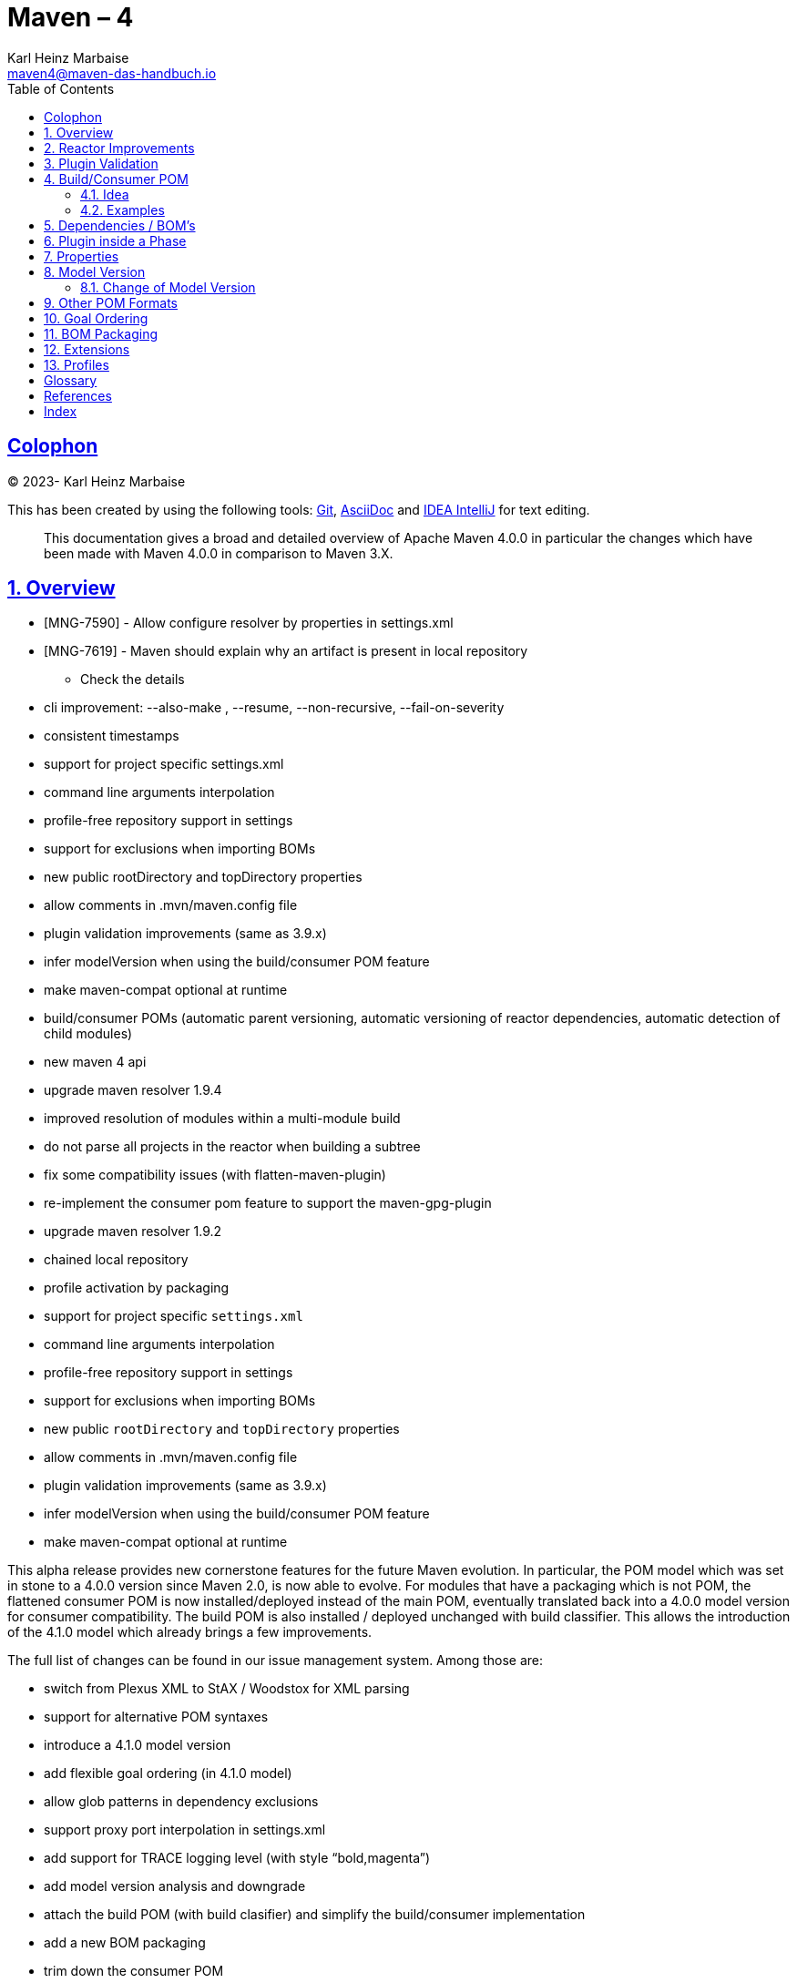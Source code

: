 = Maven – 4
Karl-Heinz Marbaise <maven4@maven-das-handbuch.io>; {docdate}
:doctype: book
:author: Karl Heinz Marbaise
:subject: Rev-{revnumber}
:outline-title: Maven - 4
:appendix-number:
:sectnums: true
:sectnumlevels: 4
:toclevels: 5
:sectlinks:
:xrefstyle: full
:experimental:
:appendix-refsig: {appendix-caption}
:chapter-refsig: {chapter-signifier}
:icons: font
:toc: left
:title-logo-image: image:./../../../src/main/resources/images/maven-logo-black-on-white.png[align=left]
:includedir: _includes
:sourcedir: ../../../../
:examplesdir: {sourcedir}/examples
:maven4dir: {sourcedir}/maven-4
//
:link-junit: https://junit.org
:link-testng: https://testng.org[TestNG]
:link-mib: https://en.wikipedia.org/wiki/Binary_prefix#Specific_units_of_IEC_60027-2_A.2_and_ISO.2FIEC_80000[MiB]
:link-groovy: https://groovy-lang.org/[Groovy]
:link-kotlin: https://kotlinlang.org/[Kotlin]
:link-scala: https://scala.org[Scala]
:link-mojo-plugins: https://www.mojohaus.org/plugins.html[MojoHaus's Plugin List]
:link-asf-plugins: https://maven.apache.org/plugins/index.html[Apache Software Foundation Maven Plugin List]
:link-life-cycle-phase: https://maven.apache.org/guides/introduction/introduction-to-the-lifecycle.html[Build Life Cycle Phase]
:link-default-folder-layout: https://maven.apache.org/guides/introduction/introduction-to-the-standard-directory-layout.html[Default Folder Layout]
:link-download-maven: https://maven.apache.org/download.cgi
:link-install-maven: https://maven.apache.org/install.html
:link-maven-assembly-plugin: https://maven.apache.org/plugins/maven-assembly-plugin/[Maven Assembly Plugin]
:link-maven-clean-plugin: https://maven.apache.org/plugins/maven-clean-plugin/[Maven Clean Plugin]
:link-maven-compiler-plugin: https://maven.apache.org/plugins/maven-compiler-plugin/[Maven Compiler Plugin]
:link-maven-jar-plugin: https://maven.apache.org/plugins/maven-jar-plugin/[Maven Jar Plugin]
:link-maven-war-plugin: https://maven.apache.org/plugins/maven-war-plugin/[Maven WAR Plugin]
:link-maven-ear-plugin: https://maven.apache.org/plugins/maven-ear-plugin/[Maven EAR Plugin]
:link-maven-ejb-plugin: https://maven.apache.org/plugins/maven-ejb-plugin/[Maven EJB Plugin]
:link-maven-resources-plugin: https://maven.apache.org/plugins/maven-resources-plugin/[Maven Resources Plugin]
:link-maven-install-plugin: https://maven.apache.org/plugins/maven-install-plugin/[Maven Install Plugin]
:link-maven-deploy-plugin: https://maven.apache.org/plugins/maven-deploy-plugin/[Maven Deploy Plugin]
:link-maven-shade-plugin: https://maven.apache.org/plugins/maven-shade-plugin/[Maven Shade Plugin]
:link-maven-surefire-plugin: https://maven.apache.org/plugins/maven-surefire-plugin/
:link-maven-failsafe-plugin: https://maven.apache.org/plugins/maven-failsafe-plugin/[Maven Surefire Plugin]
:link-maven-enforcer-plugin: https://maven.apache.org/plugins/maven-enforcer-plugin/[Maven Enforcer Plugin]
:link-maven-invoker-plugin: https://maven.apache.org/plugins/maven-invoker-plugin/[Maven Invoker Plugin]
:link-appassembler-maven-plugin: https://www.mojohaus.org/appassembler-maven-plugin[Mojo's Appassembler Maven Plugin]
:link-exec-maven-plugin: https://www.mojohaus.org/exec-maven-plugin/[Mojo's Exec Maven Plugin]
:link-versions-maven-plugin: https://www.mojohaus.org/version-maven-plugin/[Mojo's Versions Maven Plugin]
:link-sql-maven-plugin: https://www.mojohaus.org/sql-maven-plugin/[Mojo's SQL Maven Plugin]
:link-templating-maven-plugin: https://www.mojohaus.org/templating-maven-plugin/[Mojo's Templating Maven Plugin]
:link-build-helper-maven-plugin: https://www.mojohaus.org/build-helper-maven-plugin/[Mojo's Build Helper Maven Plugin]
:link-buildnumber-maven-plugin: https://www.mojohaus.org/buildnumber-maven-plugin/[Mojo's Buildnumber Maven Plugin]

:link-book-issue-tracker: https://github.com/maven-das-handbuch/buch/issues

[colophon]
== Colophon
(C) 2023- Karl Heinz Marbaise

This has been created by using the following tools:
https://git-scm.com[Git], https://asciidoc.org/[AsciiDoc] and
https://www.jetbrains.com/idea/[IDEA IntelliJ] for text editing.

[abstract]

This documentation gives a broad and detailed overview of Apache Maven 4.0.0 in particular
the changes which have been made with Maven 4.0.0 in comparison to Maven 3.X.

<<<

== Overview

* [MNG-7590] - Allow configure resolver by properties in settings.xml
* [MNG-7619] - Maven should explain why an artifact is present in local repository
** Check the details
* cli improvement: --also-make , --resume, --non-recursive, --fail-on-severity
* consistent timestamps
* support for project specific settings.xml
* command line arguments interpolation
* profile-free repository support in settings
* support for exclusions when importing BOMs
* new public rootDirectory and topDirectory properties
* allow comments in .mvn/maven.config file
* plugin validation improvements (same as 3.9.x)
* infer modelVersion when using the build/consumer POM feature
* make maven-compat optional at runtime
* build/consumer POMs (automatic parent versioning, automatic versioning of reactor dependencies, automatic detection of child modules)
* new maven 4 api
* upgrade maven resolver 1.9.4
* improved resolution of modules within a multi-module build
* do not parse all projects in the reactor when building a subtree
* fix some compatibility issues (with flatten-maven-plugin)
* re-implement the consumer pom feature to support the maven-gpg-plugin
* upgrade maven resolver 1.9.2
* chained local repository
* profile activation by packaging
* support for project specific `settings.xml`
* command line arguments interpolation
* profile-free repository support in settings
* support for exclusions when importing BOMs
* new public `rootDirectory` and `topDirectory` properties
* allow comments in .mvn/maven.config file
* plugin validation improvements (same as 3.9.x)
* infer modelVersion when using the build/consumer POM feature
* make maven-compat optional at runtime

This alpha release provides new cornerstone features for the future Maven evolution.
In particular, the POM model which was set in stone to a 4.0.0 version since Maven 2.0, is now able to evolve.
For modules that have a packaging which is not POM, the flattened consumer POM is now installed/deployed instead of the
main POM, eventually translated back into a 4.0.0 model version for consumer compatibility. The build POM is also
installed / deployed unchanged with build classifier. This allows the introduction of the 4.1.0 model which already
brings a few improvements.

The full list of changes can be found in our issue management system. Among those are:

* switch from Plexus XML to StAX / Woodstox for XML parsing
* support for alternative POM syntaxes
* introduce a 4.1.0 model version
* add flexible goal ordering (in 4.1.0 model)
* allow glob patterns in dependency exclusions
* support proxy port interpolation in settings.xml
* add support for TRACE logging level (with style “bold,magenta”)
* add model version analysis and downgrade
* attach the build POM (with build clasifier) and simplify the build/consumer implementation
* add a new BOM packaging
* trim down the consumer POM
* expose the `rootDirectory` for model processing
* support configuration in `extensions.xml` / `<extension>` elements (in 4.1.0 model)
* generic .uri suffix to get the URI representation of any file property
* allow registering Maven core extension in .m2 directory instead of MAVEN_HOME
* colorize transfer messages
* the root attribute introduced in alpha-7 has been moved to the new 4.1.0 model

* switch to Maven Resolver 2.0.0-alpha-3
* multi-threaded model builder
* namespace support in xml configuration
* ability to create proxies to inject SessionScoped beans into singletons
* Maven 4 API improvements: plugin api, dependency collection / resolution, version / version range resolution

== Reactor Improvements

How to use?

* multi module builds ?
* cli improvement: --also-make , --resume, --non-recursive, --fail-on-severity

== Plugin Validation

[MNG-7787] - Introduce new options for plugin validation


== Build/Consumer POM

=== Idea

=== Examples

* build/consumer POMs (automatic parent versioning, automatic versioning of reactor dependencies, automatic detection of child modules)
* attach the build POM (with build clasifier) and simplify the build/consumer implementation

* `<version>${revision}</version>` How to use this?

== Dependencies / BOM's

Exclusions:

* allow glob patterns in dependency exclusions

* support for exclusions when importing BOMs


== Plugin inside a Phase

https://issues.apache.org/jira/browse/MNG-5987

The algorithm used to calculate the order of executions performed by Maven needs to be documented:

* declaration order in the POM
* inheritance merging from parent POM,
* merging of profiles and other plugin containers,
* the order of executions of multiple executions in the same lifecycle phase,
* the sorting by plugin that happens when multiple goals are defined for the same plugin, etc.

based on Model Building https://maven.apache.org/ref/current/maven-model-builder/ ...


== Properties

* new public `rootDirectory` and `topDirectory` properties (already available with Maven 3.9.X? check that)

== Model Version

=== Change of Model Version

* Why was it necessary?
* Model Version 4.1.0... why? What?
* namespace support in xml configuration??


[source,xml]
.pom.xml
----
<project
    xmlns="http://maven.apache.org/POM/4.1.0"
    xmlns:xsi="http://www.w3.org/2001/XMLSchema-instance"
    xsi:schemaLocation="http://maven.apache.org/POM/4.1.0 http://maven.apache.org/xsd/maven-4.1.0-alpha-10.xsd">

  <modelVersion>4.1.0</modelVersion>

..
</project>
----

== Other POM Formats

* support for alternative POM syntaxes

Create some examples.

== Goal Ordering

* add flexible goal ordering (in 4.1.0 model)


== BOM Packaging

* attach the build POM (with build clasifier) and simplify the build/consumer implementation
* add a new BOM packaging
* trim down the consumer POM


[source,xml]
.pom.xml
----
<project
  xmlns="http://maven.apache.org/POM/4.1.0"
  xmlns:xsi="http://www.w3.org/2001/XMLSchema-instance"
  xsi:schemaLocation="http://maven.apache.org/POM/4.1.0 http://maven.apache.org/xsd/maven-4.1.0-alpha-8.xsd">

  <!-- tag::maven4bom[] -->
  <modelVersion>4.1.0</modelVersion>

  <parent>
    <groupId>com.soebes.examples.maven4</groupId>
    <artifactId>bom-example</artifactId>
  </parent>

  <packaging>bom</packaging>

  <artifactId>bom</artifactId>
  ..
</project>
----

== Extensions

* allow registering Maven core extension in .m2 directory instead of MAVEN_HOME
* support configuration in `extensions.xml` / `<extension>` elements (in 4.1.0 model)

== Profiles

* profile activation by packaging
* profile-free repository support in settings



[[glossary]]
[glossary]
== Glossary

JAR:: Java Archive

GAV::
**g**roupId, **a**rtifactId, **v**ersion
groupId:: The groupId give
artifactId::
version:: xxx

Maven:: What is Maven

[bibliography]
= References

[index]
== Index
////////////////////////////////////////////////////////////////
The index is normally left completely empty, it's contents being
generated automatically by the DocBook toolchain.
////////////////////////////////////////////////////////////////
